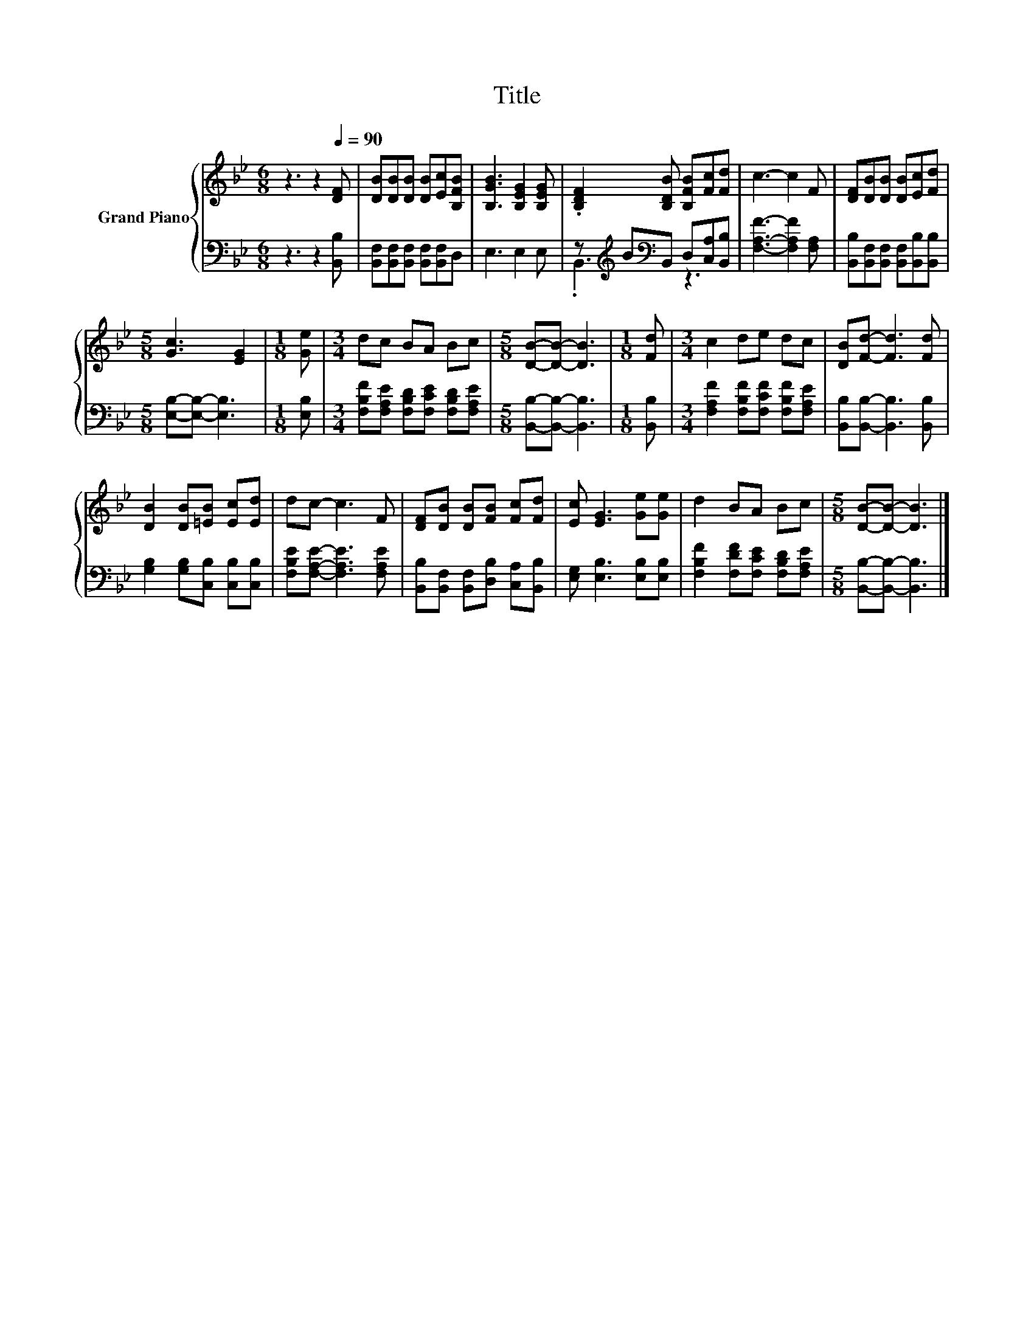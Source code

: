 X:1
T:Title
%%score { 1 | ( 2 3 ) }
L:1/8
M:6/8
I:linebreak $
K:Bb
V:1 treble nm="Grand Piano"
V:2 bass 
V:3 bass 
V:1
 z3 z2[Q:1/4=90] [DF] | [DB][DB][DB] [DB][Ec][B,FB] | [B,GB]3 [B,EG]2 [B,EG] | %3
 .[B,DF]2 [B,DB] [B,FB][Fc][Fd] | c3- c2 F | [DF][DB][DB] [DB][Ec][Fd] |$[M:5/8] [Gc]3 [EG]2 | %7
[M:1/8] [Ge] |[M:3/4] dc BA Bc |[M:5/8] [DB]-[DB]- [DB]3 |[M:1/8] [Fd] |[M:3/4] c2 de dc | %12
 [DB][Fd]- [Fd]3 [Fd] |$ [DB]2 [DB][=EB] [Ec][Ed] | dc- c3 F | [DF][DB] [DB][FB] [Fc][Fd] | %16
 [Ec] [EG]3 [Ge][Ge] | d2 BA Bc |[M:5/8] [DB]-[DB]- [DB]3 |] %19
V:2
 z3 z2 [B,,B,] | [B,,F,][B,,F,][B,,F,] [B,,F,][B,,F,]D, | E,3 E,2 E, | %3
 z[K:treble] B[K:bass]B,, D,[C,A,][B,,B,] | [F,A,F]3- [F,A,F]2 [F,A,] | %5
 [B,,B,][B,,F,][B,,F,] [B,,F,][B,,B,][B,,B,] |$[M:5/8] [E,B,]-[E,B,]- [E,B,]3 |[M:1/8] [E,B,] | %8
[M:3/4] [F,B,F][F,A,E] [F,B,D][F,CE] [F,B,D][F,A,E] |[M:5/8] [B,,B,]-[B,,B,]- [B,,B,]3 | %10
[M:1/8] [B,,B,] |[M:3/4] [F,A,F]2 [F,B,F][F,CF] [F,B,F][F,A,E] | %12
 [B,,B,][B,,B,]- [B,,B,]3 [B,,B,] |$ [G,B,]2 [G,B,][C,B,] [C,B,][C,B,] | %14
 [F,B,E][F,A,E]- [F,A,E]3 [F,A,E] | [B,,B,][B,,F,] [B,,F,][D,B,] [C,A,][B,,B,] | %16
 [E,G,] [E,B,]3 [E,B,][E,B,] | [F,B,F]2 [F,DF][F,CE] [F,B,D][F,A,E] | %18
[M:5/8] [B,,B,]-[B,,B,]- [B,,B,]3 |] %19
V:3
 x6 | x6 | x6 | .B,,3[K:treble][K:bass] z3 | x6 | x6 |$[M:5/8] x5 |[M:1/8] x |[M:3/4] x6 | %9
[M:5/8] x5 |[M:1/8] x |[M:3/4] x6 | x6 |$ x6 | x6 | x6 | x6 | x6 |[M:5/8] x5 |] %19

